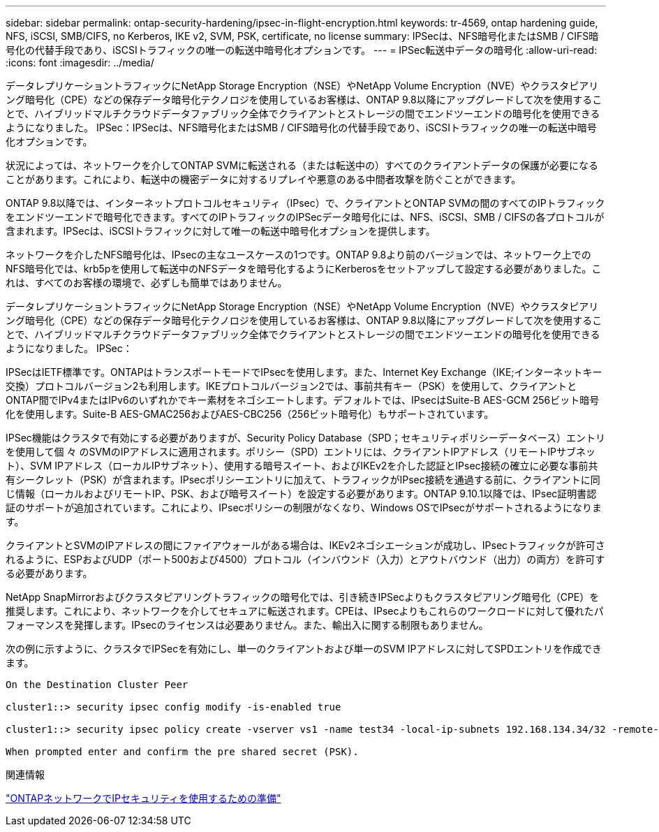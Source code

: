 ---
sidebar: sidebar 
permalink: ontap-security-hardening/ipsec-in-flight-encryption.html 
keywords: tr-4569, ontap hardening guide, NFS, iSCSI, SMB/CIFS, no Kerberos, IKE v2, SVM, PSK, certificate, no license 
summary: IPSecは、NFS暗号化またはSMB / CIFS暗号化の代替手段であり、iSCSIトラフィックの唯一の転送中暗号化オプションです。 
---
= IPSec転送中データの暗号化
:allow-uri-read: 
:icons: font
:imagesdir: ../media/


[role="lead"]
データレプリケーショントラフィックにNetApp Storage Encryption（NSE）やNetApp Volume Encryption（NVE）やクラスタピアリング暗号化（CPE）などの保存データ暗号化テクノロジを使用しているお客様は、ONTAP 9.8以降にアップグレードして次を使用することで、ハイブリッドマルチクラウドデータファブリック全体でクライアントとストレージの間でエンドツーエンドの暗号化を使用できるようになりました。 IPSec：IPSecは、NFS暗号化またはSMB / CIFS暗号化の代替手段であり、iSCSIトラフィックの唯一の転送中暗号化オプションです。

状況によっては、ネットワークを介してONTAP SVMに転送される（または転送中の）すべてのクライアントデータの保護が必要になることがあります。これにより、転送中の機密データに対するリプレイや悪意のある中間者攻撃を防ぐことができます。

ONTAP 9.8以降では、インターネットプロトコルセキュリティ（IPsec）で、クライアントとONTAP SVMの間のすべてのIPトラフィックをエンドツーエンドで暗号化できます。すべてのIPトラフィックのIPSecデータ暗号化には、NFS、iSCSI、SMB / CIFSの各プロトコルが含まれます。IPSecは、iSCSIトラフィックに対して唯一の転送中暗号化オプションを提供します。

ネットワークを介したNFS暗号化は、IPsecの主なユースケースの1つです。ONTAP 9.8より前のバージョンでは、ネットワーク上でのNFS暗号化では、krb5pを使用して転送中のNFSデータを暗号化するようにKerberosをセットアップして設定する必要がありました。これは、すべてのお客様の環境で、必ずしも簡単ではありません。

データレプリケーショントラフィックにNetApp Storage Encryption（NSE）やNetApp Volume Encryption（NVE）やクラスタピアリング暗号化（CPE）などの保存データ暗号化テクノロジを使用しているお客様は、ONTAP 9.8以降にアップグレードして次を使用することで、ハイブリッドマルチクラウドデータファブリック全体でクライアントとストレージの間でエンドツーエンドの暗号化を使用できるようになりました。 IPSec：

IPSecはIETF標準です。ONTAPはトランスポートモードでIPsecを使用します。また、Internet Key Exchange（IKE;インターネットキー交換）プロトコルバージョン2も利用します。IKEプロトコルバージョン2では、事前共有キー（PSK）を使用して、クライアントとONTAP間でIPv4またはIPv6のいずれかでキー素材をネゴシエートします。デフォルトでは、IPsecはSuite-B AES-GCM 256ビット暗号化を使用します。Suite-B AES-GMAC256およびAES-CBC256（256ビット暗号化）もサポートされています。

IPSec機能はクラスタで有効にする必要がありますが、Security Policy Database（SPD；セキュリティポリシーデータベース）エントリを使用して個 々 のSVMのIPアドレスに適用されます。ポリシー（SPD）エントリには、クライアントIPアドレス（リモートIPサブネット）、SVM IPアドレス（ローカルIPサブネット）、使用する暗号スイート、およびIKEv2を介した認証とIPsec接続の確立に必要な事前共有シークレット（PSK）が含まれます。IPsecポリシーエントリに加えて、トラフィックがIPsec接続を通過する前に、クライアントに同じ情報（ローカルおよびリモートIP、PSK、および暗号スイート）を設定する必要があります。ONTAP 9.10.1以降では、IPsec証明書認証のサポートが追加されています。これにより、IPsecポリシーの制限がなくなり、Windows OSでIPsecがサポートされるようになります。

クライアントとSVMのIPアドレスの間にファイアウォールがある場合は、IKEv2ネゴシエーションが成功し、IPsecトラフィックが許可されるように、ESPおよびUDP（ポート500および4500）プロトコル（インバウンド（入力）とアウトバウンド（出力）の両方）を許可する必要があります。

NetApp SnapMirrorおよびクラスタピアリングトラフィックの暗号化では、引き続きIPSecよりもクラスタピアリング暗号化（CPE）を推奨します。これにより、ネットワークを介してセキュアに転送されます。CPEは、IPsecよりもこれらのワークロードに対して優れたパフォーマンスを発揮します。IPsecのライセンスは必要ありません。また、輸出入に関する制限もありません。

次の例に示すように、クラスタでIPSecを有効にし、単一のクライアントおよび単一のSVM IPアドレスに対してSPDエントリを作成できます。

[listing]
----
On the Destination Cluster Peer

cluster1::> security ipsec config modify -is-enabled true

cluster1::> security ipsec policy create -vserver vs1 -name test34 -local-ip-subnets 192.168.134.34/32 -remote-ip-subnets 192.168.134.44/32

When prompted enter and confirm the pre shared secret (PSK).
----
.関連情報
link:https://docs.netapp.com/us-en/ontap/networking/ipsec-prepare.html["ONTAPネットワークでIPセキュリティを使用するための準備"^]
